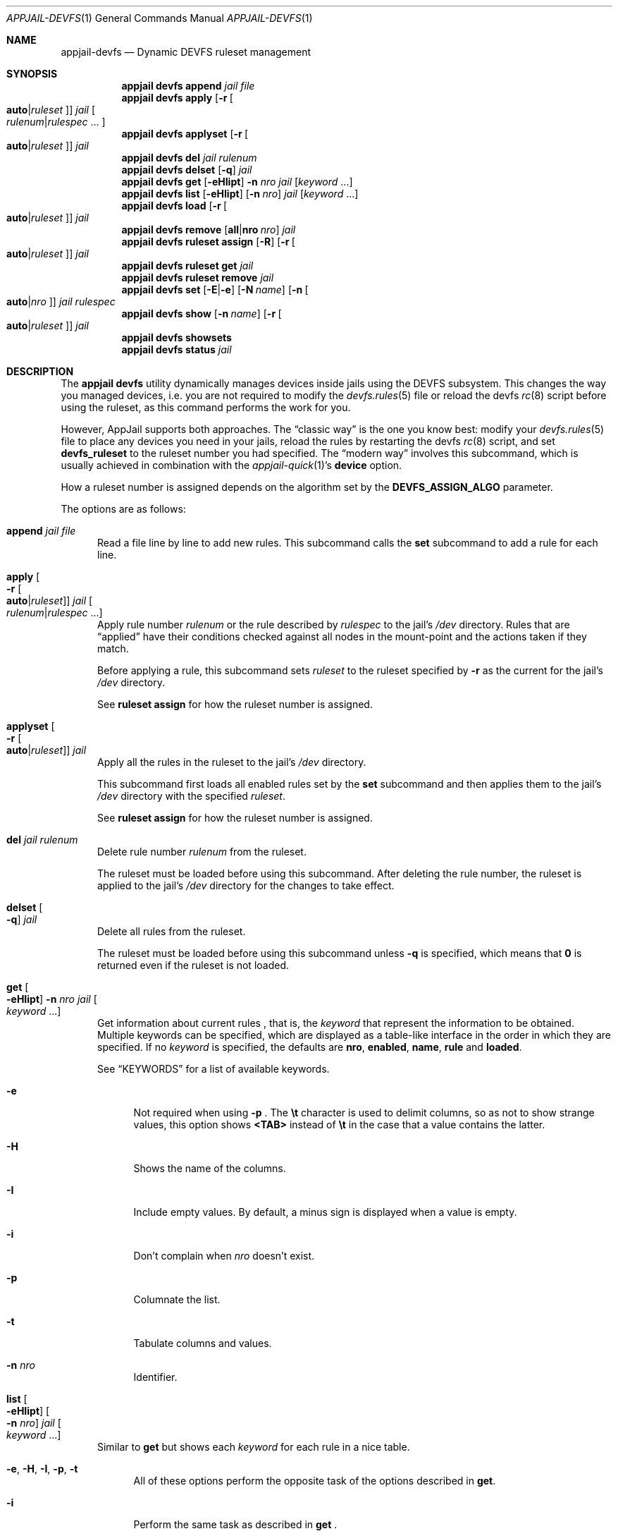 .\"Copyright (c) 2024, Jesús Daniel Colmenares Oviedo <DtxdF@disroot.org>
.\"All rights reserved.
.\"
.\"Redistribution and use in source and binary forms, with or without
.\"modification, are permitted provided that the following conditions are met:
.\"
.\"* Redistributions of source code must retain the above copyright notice, this
.\"  list of conditions and the following disclaimer.
.\"
.\"* Redistributions in binary form must reproduce the above copyright notice,
.\"  this list of conditions and the following disclaimer in the documentation
.\"  and/or other materials provided with the distribution.
.\"
.\"* Neither the name of the copyright holder nor the names of its
.\"  contributors may be used to endorse or promote products derived from
.\"  this software without specific prior written permission.
.\"
.\"THIS SOFTWARE IS PROVIDED BY THE COPYRIGHT HOLDERS AND CONTRIBUTORS "AS IS"
.\"AND ANY EXPRESS OR IMPLIED WARRANTIES, INCLUDING, BUT NOT LIMITED TO, THE
.\"IMPLIED WARRANTIES OF MERCHANTABILITY AND FITNESS FOR A PARTICULAR PURPOSE ARE
.\"DISCLAIMED. IN NO EVENT SHALL THE COPYRIGHT HOLDER OR CONTRIBUTORS BE LIABLE
.\"FOR ANY DIRECT, INDIRECT, INCIDENTAL, SPECIAL, EXEMPLARY, OR CONSEQUENTIAL
.\"DAMAGES (INCLUDING, BUT NOT LIMITED TO, PROCUREMENT OF SUBSTITUTE GOODS OR
.\"SERVICES; LOSS OF USE, DATA, OR PROFITS; OR BUSINESS INTERRUPTION) HOWEVER
.\"CAUSED AND ON ANY THEORY OF LIABILITY, WHETHER IN CONTRACT, STRICT LIABILITY,
.\"OR TORT (INCLUDING NEGLIGENCE OR OTHERWISE) ARISING IN ANY WAY OUT OF THE USE
.\"OF THIS SOFTWARE, EVEN IF ADVISED OF THE POSSIBILITY OF SUCH DAMAGE.
.Dd April 17, 2024
.Dt APPJAIL-DEVFS 1
.Os
.Sh NAME
.Nm appjail-devfs
.Nd Dynamic DEVFS ruleset management
.Sh SYNOPSIS
.Nm appjail devfs
.Cm append
.Ar jail
.Ar file
.Nm appjail devfs
.Cm apply
.Op Fl r Oo Cm auto Ns | Ns Ar ruleset Oc
.Ar jail
.Oo Ar rulenum Ns | Ns Ar rulespec Ns " " Ns "..." Oc
.Nm appjail devfs
.Cm applyset
.Op Fl r Oo Cm auto Ns | Ns Ar ruleset Oc
.Ar jail
.Nm appjail devfs
.Cm del
.Ar jail
.Ar rulenum
.Nm appjail devfs
.Cm delset
.Op Fl q
.Ar jail
.Nm appjail devfs
.Cm get
.Op Fl eHIipt
.Fl n Ar nro
.Ar jail
.Op Ar keyword Ns " " Ns "..."
.Nm appjail devfs
.Cm list
.Op Fl eHIipt
.Op Fl n Ar nro
.Ar jail
.Op Ar keyword Ns " " Ns "..."
.Nm appjail devfs
.Cm load
.Op Fl r Oo Cm auto Ns | Ns Ar ruleset Oc
.Ar jail
.Nm appjail devfs
.Cm remove
.Op Cm all Ns | Ns Cm nro Ar nro
.Ar jail
.Nm appjail devfs
.Cm ruleset
.Cm assign
.Op Fl R
.Op Fl r Oo Cm auto Ns | Ns Ar ruleset Oc
.Ar jail
.Nm appjail devfs
.Cm ruleset
.Cm get
.Ar jail
.Nm appjail devfs
.Cm ruleset
.Cm remove
.Ar jail
.Nm appjail devfs
.Cm set
.Op Fl E Ns | Ns Fl e
.Op Fl N Ar name
.Op Fl n Oo Cm auto Ns | Ns Ar nro Oc
.Ar jail
.Ar rulespec
.Nm appjail devfs
.Cm show
.Op Fl n Ar name
.Op Fl r Oo Cm auto Ns | Ns Ar ruleset Oc
.Ar jail
.Nm appjail devfs
.Cm showsets
.Nm appjail devfs
.Cm status
.Ar jail
.Sh DESCRIPTION
The
.Sy appjail devfs
utility dynamically manages devices inside jails using the DEVFS subsystem. This
changes the way you managed devices, i.e. you are not required to modify the
.Xr devfs.rules 5
file or reload the devfs
.Xr rc 8
script before using the ruleset, as this command performs the work for you.
.Pp
However, AppJail supports both approaches. The
.Dq classic way
is the one you know best: modify your
.Xr devfs.rules 5
file to place any devices you need in your jails, reload the rules by restarting the devfs
.Xr rc 8
script, and set
.Sy devfs_ruleset
to the ruleset number you had specified. The
.Dq modern way
involves this subcommand, which is usually achieved in combination with the
.Xr appjail-quick 1 Ns 's Sy device No option.
.Pp
How a ruleset number is assigned depends on the algorithm set by the
.Sy DEVFS_ASSIGN_ALGO
parameter.
.Pp
The options are as follows:
.Pp
.Bl -tag -width xxx
.It Cm append Ar jail Ar file
Read a file line by line to add new rules. This subcommand calls the
.Cm set
subcommand to add a rule for each line.
.It Cm apply Oo Fl r Oo Cm auto Ns | Ns Ar ruleset Oc Oc Ar jail Oo Ar rulenum Ns | Ns Ar rulespec Ns " " Ns "..." Oc
Apply rule number
.Ar rulenum
or the rule described by
.Ar rulespec
to the jail's
.Pa /dev
directory. Rules that are
.Dq applied
have their conditions checked against all nodes in the mount-point and the actions taken if they match.
.Pp
Before applying a rule, this subcommand sets
.Ar ruleset
to the ruleset specified by
.Fl r
as the current for the jail's
.Pa /dev
directory.
.Pp
See
.Sy ruleset assign
for how the ruleset number is assigned.
.It Cm applyset Oo Fl r Oo Cm auto Ns | Ns Ar ruleset Oc Oc Ar jail
Apply all the rules in the ruleset to the jail's
.Pa /dev
directory.
.Pp
This subcommand first loads all enabled rules set by the
.Cm set
subcommand and then applies them to the jail's
.Pa /dev
directory with the specified
.Ar ruleset Ns "."
.Pp
See
.Sy ruleset assign
for how the ruleset number is assigned.
.It Cm del Ar jail Ar rulenum
Delete rule number
.Ar rulenum
from the ruleset.
.Pp
The ruleset must be loaded before using this subcommand. After deleting the rule
number, the ruleset is applied to the jail's
.Pa /dev
directory for the changes to take effect.
.It Cm delset Oo Fl q Oc Ar jail
Delete all rules from the ruleset.
.Pp
The ruleset must be loaded before using this subcommand unless
.Fl q
is specified, which means that
.Sy 0
is returned even if the ruleset is not loaded.
.It Cm get Oo Fl eHIipt Oc Fl n Ar nro Ar jail Oo Ar keyword Ns " " Ns "..." Oc
Get information about current rules
.Ns , that is, the
.Ar keyword
that represent the information to be obtained. Multiple keywords can be specified,
which are displayed as a table-like interface in the order in which they are specified.
.No If no Ar keyword No is specified, the defaults are Sy nro Ns , Sy enabled Ns , Sy name Ns , Sy rule No and Sy loaded Ns "."
.Pp
See
.Sx KEYWORDS
for a list of available keywords.
.Pp
.Bl -tag -width xx
.It Fl e
Not required when using
.Fl p
.Ns "."
The
.Sy \et
character is used to delimit columns,
so as not to show strange values, this option shows
.Sy <TAB>
instead of
.Sy \et
in the case that a value contains the latter.
.It Fl H
Shows the name of the columns.
.It Fl I
Include empty values. By default, a minus sign is displayed when a value is empty.
.It Fl i
Don't complain when
.Ar nro
doesn't exist.
.It Fl p
Columnate the list.
.It Fl t
Tabulate columns and values.
.It Fl n Ar nro
Identifier.
.El
.It Cm list Oo Fl eHIipt Oc Oo Fl n Ar nro Oc Ar jail Oo Ar keyword Ns " " Ns "..." Oc
.No Similar to Cm get No but shows each Ar keyword No for each rule in a nice table.
.Pp
.Bl -tag -width xx
.It Fl e Ns , Fl H Ns , Fl I Ns , Fl p Ns , Fl t
.No All of these options perform the opposite task of the options described in Cm get Ns "."
.It Fl i
Perform the same task as described in
.Cm get
.Ns "."
.It Fl n Ar nro
.No Only show information for Ar nro Ns "."
.El
.It Cm load Oo Fl r Oo Cm auto Ns | Ns Ar ruleset Oc Oc Ar jail
Load and apply all enabled rules set by the
.Cm set
subcommand.
.Pp
See
.Sy ruleset assign
for how the ruleset number is assigned.
.It Cm remove Oo Cm all Ns | Ns Cm nro Ar nro Oc Ar jail
Remove a given rule.
.Pp
.Bl -tag -width xx
.It Cm all
Remove all rules.
.It Cm nro Ar nro
Remove the rule specified by
.Ar nro
.Ns "."
.El
.It Cm ruleset Cm assign Oo Fl R Oc Oo Fl r Oo Cm auto Ns | Ns Ar ruleset Oc Oc Ar jail
Assign a ruleset number for
.Ar jail
using the algorithm specified by the
.Sy DEVFS_ASSIGN_ALGO
parameter if
.Fl r
is set to
.Cm auto Ns ,
but if it is a non-negative
.Pq and non-zero
number, it is set as the current ruleset number. Note that setting the ruleset
number to an existing one may overwrite any rules it has.
.Pp
If the ruleset number is already assigned, this subcommand will not reassign
another one unless
.Fl R
is specified.
.Pp
Once this subcommand completes, the assigned ruleset number is displayed.
.It Cm ruleset Cm get Ar jail
Shows the current ruleset number assigned.
.It Cm set Oo Fl E Ns | Ns Fl e Oc Oo Fl N Ar name Oc Oo Fl n Oo Cm auto Ns | Ns Ar nro Oc Oc Ar jail Ar rulespec
Configure a new or existing rule.
.Pp
.Bl -tag -width xx
.It Oo Fl E Ns | Ns Fl e Oc
Enable
.Pq Fl E
or disable
.Pq Fl e
this rule.
.It Fl N Ar name
Brief description about this rule.
.It Fl n Oo Cm auto Ns | Ns Ar nro Oc
Identifier. An identifier is composed of a positive number. Use
.Cm auto
.Pq default
to get the lowest identifier value.
.El
.It Cm show Oo Fl n Ar name Oc Oo Fl r Oo Cm auto Ns | Ns Ar ruleset Oc Oc Ar jail
Display the rules as a valid
.Xr devfs.rules 5
file. The first line between brackets denotes the start of a ruleset. In the brackets should be the name of a ruleset specified by
.Fl n
or
.Em devfsrules_ Ns Sy XXXXXXXXXXX Po where the Xs are a random string Pc
if no name is specified and its number specified by
.Fl r Ns , separated by an equal sign.
.Pp
See
.Sy ruleset assign
for how the ruleset number is assigned.
.It Cm showsets
Report the numbers of existing rulesets.
.Pp
Unlike
.Xr devfs 8 Ns 's Cm showsets Ns , it includes jail's ruleset numbers even if they are not currently applied.
.It Cm status Ar jail
Display all the rules in the ruleset.
.El
.Sh KEYWORDS
.Bl -tag -width xx
.It Sy nro
Identifier.
.It Sy enabled
Shows
.Sy 1
if the rule is enabled,
.Sy 0
if it is not.
.It Sy name
Brief description about this rule.
.It Sy rule
The rule that will be applied.
.El
.Sh EXIT STATUS
.Ex -std "appjail devfs"
.Sh SEE ALSO
.Xr sysexits 3
.Xr devfs 5
.Xr devfs.rules 5
.Xr devfs 8
.Sh AUTHORS
.An Jesús Daniel Colmenares Oviedo Aq Mt DtxdF@disroot.org
